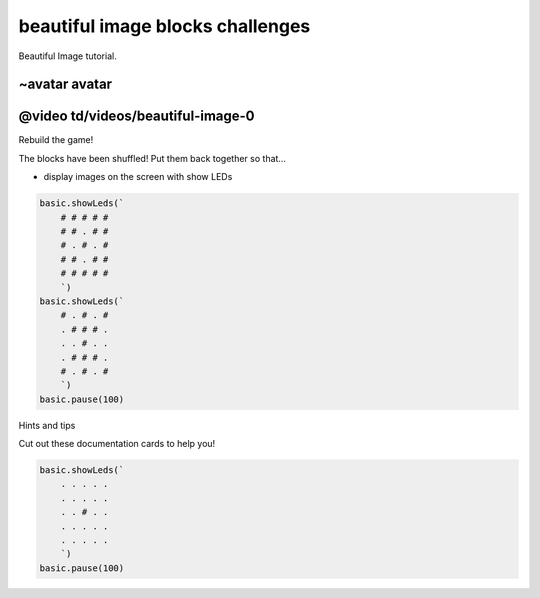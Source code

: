 
beautiful image blocks challenges
=================================

Beautiful Image tutorial. 

~avatar avatar
--------------

@video td/videos/beautiful-image-0
----------------------------------

Rebuild the game!

The blocks have been shuffled! Put them back together so that…


* display images on the screen with show LEDs

.. code-block:: shuffle

   basic.showLeds(`
       # # # # #
       # # . # #
       # . # . #
       # # . # #
       # # # # #
       `)
   basic.showLeds(`
       # . # . #
       . # # # .
       . . # . .
       . # # # .
       # . # . #
       `)
   basic.pause(100)

Hints and tips

Cut out these documentation cards to help you!

.. code-block:: cards

   basic.showLeds(`
       . . . . .
       . . . . .
       . . # . .
       . . . . .
       . . . . .
       `)
   basic.pause(100)

